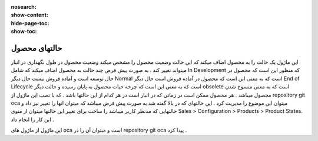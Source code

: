 :nosearch:
:show-content:
:hide-page-toc:
:show-toc:

===========================================
حالتهای محصول
===========================================


این ماژول یک حالت را به محصول اضاف میکند که این حالت وضعیت محصول را مشخص میکند وضعیت محصول در طول نگهداری در انبار میتواند تغییر کند . به صورت پیش فرض چند حالت به محصول اضاف میکند که شامل In Development که منظور این است که محصول در حال توسعه است و آماده فروش نیست حال دیگر Normal است که به معنی این است که محصول در آماده فروش است حال دیگر End of Lifecycle است که به معنی این است که چرخه حیات محصول به پایان رسیده و حالت دیگر obsolete است که به معنی منسوخ شدن محصول میباشد . هر محصول ممکن است در زمانی که در انبار است در هر کدام از این حالتها باشد . که با نصب این ماژول از repository git  oca  میتوان این موضوع را مدیریت کرد . این حالتهای که در بالا گفته شد به صورت پیش فرض میباشد که میتوان انها را تغییر نیز داد و حالتهایی که مدنظر کاربر میباشد را ساخت برای تغییر این حالتها میتوان از منوی  Sales > Configuration > Products > Product States. این کار را انجام داد .

.. image:: ./product-state.png
    :align: center
    :alt: محصول

این ماژول از ماژول های oca است و میتوان آن را در repository git  oca  پیدا کرد .